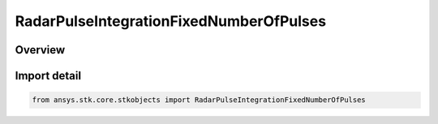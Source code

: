 RadarPulseIntegrationFixedNumberOfPulses
========================================

.. py:class:: ansys.stk.core.stkobjects.RadarPulseIntegrationFixedNumberOfPulses

   Bases: :py:class:`~ansys.stk.core.stkobjects.IRadarPulseIntegrationFixedNumberOfPulses`, :py:class:`~ansys.stk.core.stkobjects.IRadarPulseIntegration`

   Class defining the fixed number of pulses integration method.

.. py:currentmodule:: RadarPulseIntegrationFixedNumberOfPulses

Overview
--------


Import detail
-------------

.. code-block:: python

    from ansys.stk.core.stkobjects import RadarPulseIntegrationFixedNumberOfPulses




